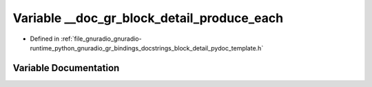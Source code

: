 .. _exhale_variable_block__detail__pydoc__template_8h_1ad1953553983c566d4582d40b88f099ff:

Variable __doc_gr_block_detail_produce_each
===========================================

- Defined in :ref:`file_gnuradio_gnuradio-runtime_python_gnuradio_gr_bindings_docstrings_block_detail_pydoc_template.h`


Variable Documentation
----------------------


.. doxygenvariable:: __doc_gr_block_detail_produce_each
   :project: gnuradio